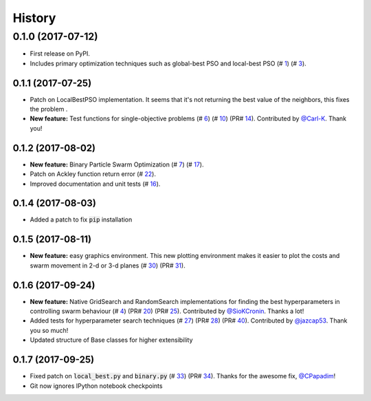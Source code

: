 =======
History
=======

0.1.0 (2017-07-12)
------------------

* First release on PyPI.
* Includes primary optimization techniques such as global-best PSO and local-best PSO (# 1_) (# 3_).

.. _1: https://github.com/ljvmiranda921/pyswarms/issues/1
.. _3: https://github.com/ljvmiranda921/pyswarmsissues/3

0.1.1 (2017-07-25)
~~~~~~~~~~~~~~~~~~

* Patch on LocalBestPSO implementation. It seems that it's not returning the best value of the neighbors, this fixes the problem .
* **New feature:** Test functions for single-objective problems (# 6_) (# 10_) (PR# 14_). Contributed by `@Carl-K <https://github.com/Carl-K>`_. Thank you!

.. _6: https://github.com/ljvmiranda921/pyswarms/issues/6
.. _10: https://github.com/ljvmiranda921/pyswarms/pull/10
.. _14: https://github.com/ljvmiranda921/pyswarms/pull/14

0.1.2 (2017-08-02)
~~~~~~~~~~~~~~~~~~

* **New feature:** Binary Particle Swarm Optimization (# 7_) (# 17_). 
* Patch on Ackley function return error (# 22_).
* Improved documentation and unit tests (# 16_).

.. _7: https://github.com/ljvmiranda921/pyswarms/issues/7
.. _16: https://github.com/ljvmiranda921/pyswarms/issues/16
.. _17: https://github.com/ljvmiranda921/pyswarms/issues/17
.. _22: https://github.com/ljvmiranda921/pyswarms/issues/22


0.1.4 (2017-08-03)
~~~~~~~~~~~~~~~~~~

* Added a patch to fix :code:`pip` installation

0.1.5 (2017-08-11)
~~~~~~~~~~~~~~~~~~

* **New feature:** easy graphics environment. This new plotting environment makes it easier to plot the costs and swarm movement in 2-d or 3-d planes (# 30_) (PR# 31_).

.. _30: https://github.com/ljvmiranda921/pyswarms/issues/30
.. _31: https://github.com/ljvmiranda921/pyswarms/pull/31

0.1.6 (2017-09-24)
~~~~~~~~~~~~~~~~~~

* **New feature:** Native GridSearch and RandomSearch implementations for finding the best hyperparameters in controlling swarm behaviour (# 4_) (PR# 20_) (PR# 25_). Contributed by `@SioKCronin <https://github.com/SioKCronin>`_. Thanks a lot!
* Added tests for hyperparameter search techniques (# 27_) (PR# 28_) (PR# 40_). Contributed by `@jazcap53 <https://github.com/jazcap53>`_. Thank you so much!
* Updated structure of Base classes for higher extensibility

.. _4: https://github.com/ljvmiranda921/pyswarms/issues/4
.. _20: https://github.com/ljvmiranda921/pyswarms/pull/20
.. _25: https://github.com/ljvmiranda921/pyswarms/pull/25
.. _27: https://github.com/ljvmiranda921/pyswarms/issues/27
.. _28: https://github.com/ljvmiranda921/pyswarms/pull/28
.. _40: https://github.com/ljvmiranda921/pyswarms/pull/40

0.1.7 (2017-09-25)
~~~~~~~~~~~~~~~~~~

* Fixed patch on :code:`local_best.py`  and :code:`binary.py` (# 33_) (PR# 34_). Thanks for the awesome fix, `@CPapadim <https://github.com/CPapadim>`_!
* Git now ignores IPython notebook checkpoints

.. _33: https://github.com/ljvmiranda921/pyswarms/issues/33
.. _34: https://github.com/ljvmiranda921/pyswarms/pull/34
